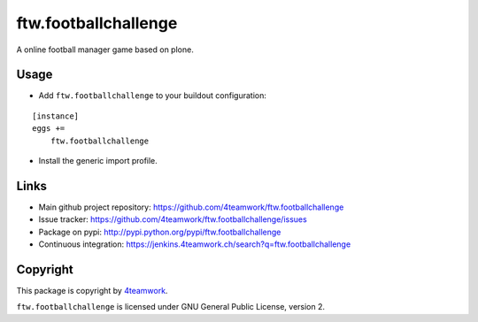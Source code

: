 ftw.footballchallenge
=====================

A online football manager game based on plone.


Usage
-----

- Add ``ftw.footballchallenge`` to your buildout configuration:

::

    [instance]
    eggs +=
        ftw.footballchallenge

- Install the generic import profile.


Links
-----

- Main github project repository: https://github.com/4teamwork/ftw.footballchallenge
- Issue tracker: https://github.com/4teamwork/ftw.footballchallenge/issues
- Package on pypi: http://pypi.python.org/pypi/ftw.footballchallenge
- Continuous integration: https://jenkins.4teamwork.ch/search?q=ftw.footballchallenge


Copyright
---------

This package is copyright by `4teamwork <http://www.4teamwork.ch/>`_.

``ftw.footballchallenge`` is licensed under GNU General Public License, version 2.
